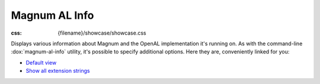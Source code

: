 Magnum AL Info
##############

:css: {filename}/showcase/showcase.css

Displays various information about Magnum and the OpenAL implementation it's
running on. As with the command-line :dox:`magnum-al-info` utility, it's
possible to specify additional options. Here they are, conveniently linked for
you:

-   `Default view <?>`_
-   `Show all extension strings <?extension-strings>`_

.. raw:: html

    <div id="wrapper3"><div id="wrapper2"><div id="wrapper"><div id="listener">
      <canvas id="module" class="hidden"></canvas>
      <pre id="log"></pre>
      <div id="status">Initialization...</div>
      <div id="status-description"></div>
      <script async="async" src="{filename}/showcase/magnum-al-info/magnum-al-info.js"></script>
      <script src="{filename}/showcase/WindowlessEmscriptenApplication.js"></script>
    </div></div></div></div>

.. block-warning:: Doesn't work?

    This example requires `WebAssembly <http://webassembly.org/>`_-capable
    browser. If you see a blank space instead of the output, the browser
    console might show some details about the error. See the
    `Showcase <{filename}/showcase.rst>`_ page for more information; you can
    also report a bug either for the :gh:`utility itself <mosra/magnum>` or
    :gh:`for the website <mosra/magnum-website>`. Feedback welcome!

.. block-info:: Documentation

    All options for the Magnum AL Info utility are explained
    :dox:`in the documentation <magnum-al-info>`.
